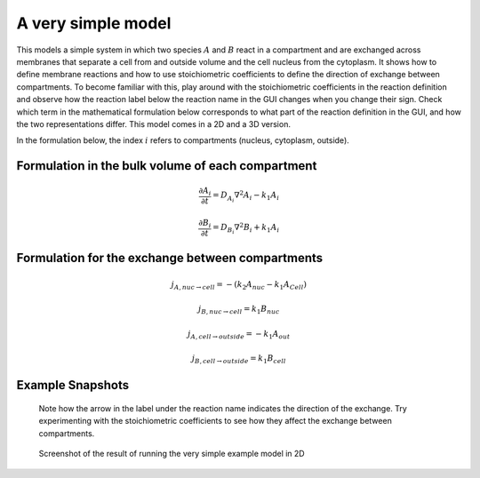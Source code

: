 A very simple model
======================
This models a simple system in which two species :math:`A` and :math:`B` react in a compartment and are exchanged across membranes that separate a cell from and outside volume and the cell nucleus from the cytoplasm. It shows how to define membrane reactions and how to use stoichiometric coefficients to define the direction of exchange between compartments.
To become familiar with this, play around with the stoichiometric coefficients in the reaction definition and observe how the reaction label below the reaction name in the GUI changes when you change their sign. Check which term in the mathematical formulation below corresponds to what part of the reaction definition in the GUI, and how the two representations differ.
This model comes in a 2D and a 3D version.

In the formulation below, the index :math:`i` refers to compartments (nucleus, cytoplasm, outside).

Formulation in the bulk volume of each compartment
""""""""""""""""""""""""""""""""""""""""""""""""""

.. math::

    &\frac{\partial A_{i}}{\partial t} = D_{A_{i}} \nabla^2 A_{i} - k_{1} A_{i}

    &\frac{\partial B_{i}}{\partial t} = D_{B_{i}} \nabla^2 B_{i} + k_{1} A_{i}

Formulation for the exchange between compartments
"""""""""""""""""""""""""""""""""""""""""""""""""

.. math::

    &j_{A, nuc \rightarrow cell} = - \left(k_{2} A_{nuc} - k_{1} A_{Cell} \right)

    &j_{B, nuc \rightarrow cell} = k_{1} B_{nuc}

    &j_{A, cell \rightarrow outside} = - k_{1} A_{out}

    &j_{B, cell \rightarrow outside} = k_{1} B_{cell}

Example Snapshots
"""""""""""""""""

.. figure:: img/reaction-definition-verysimple.png
    :alt: screenshot of the reaction definition in the very simple example model

    Note how the arrow in the label under the reaction name indicates the direction of the exchange. Try experimenting with the stoichiometric coefficients to see how they affect the exchange between compartments.


.. figure:: img/verysimple.png
    :alt: screenshot of the final step of the very simple example model in 2D

    Screenshot of the result of running the very simple example model in 2D
